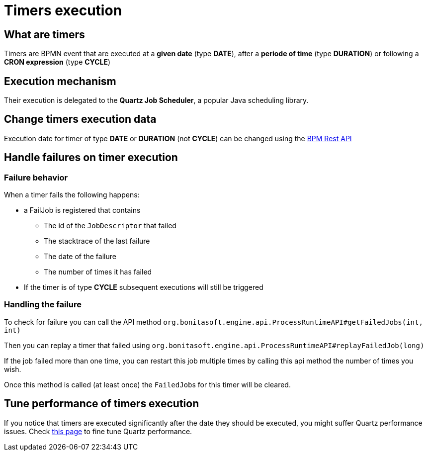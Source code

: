 = Timers execution
:page-aliases: ROOT:timers-execution.adoc
:description: == What are timers

== What are timers

Timers are BPMN event that are executed at a *given date* (type *DATE*), after a *periode of time* (type *DURATION*) or following a *CRON expression* (type *CYCLE*)

== Execution mechanism

Their execution is delegated to the *Quartz Job Scheduler*, a popular Java scheduling library.

== Change timers execution data

Execution date for timer of type *DATE* or *DURATION* (not *CYCLE*) can be changed using the xref:bpm-api.adoc#timers[BPM Rest API]

== Handle failures on timer execution

=== Failure behavior

When a timer fails the following happens:

* a FailJob is registered that contains
 ** The id of the `JobDescriptor` that failed
 ** The stacktrace of the last failure
 ** The date of the failure
 ** The number of times it has failed
* If the timer is of type *CYCLE* subsequent executions will still be triggered

=== Handling the failure

To check for failure you can call the API method `org.bonitasoft.engine.api.ProcessRuntimeAPI#getFailedJobs(int, int)`

Then you can replay a timer that failed using `org.bonitasoft.engine.api.ProcessRuntimeAPI#replayFailedJob(long)`

If the job failed more than one time, you can restart this job multiple times by calling this api method the number of times you wish.

Once this method is called (at least once) the ``FailedJob``s for this timer will be cleared.

== Tune performance of timers execution

If you notice that timers are executed significantly after the date they should be executed, you might suffer Quartz performance issues.
Check xref:performance-tuning.adoc#cron[this page] to fine tune Quartz performance.
